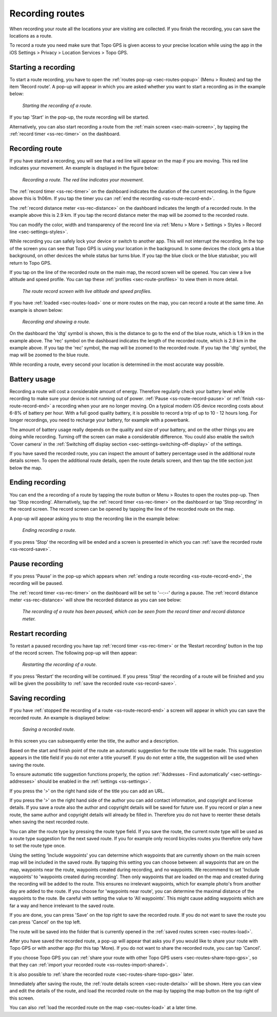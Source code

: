 .. _sec-route-record:

Recording routes
----------------
When recording your route all the locations your are visiting are collected. If you finish the recording, you can save the locations as a route.

To record a route you need make sure that Topo GPS is given access to your precise location while using the app in the iOS Settings > Privacy > Location Services > Topo GPS.

Starting a recording
~~~~~~~~~~~~~~~~~~~~
To start a route recording, you have to open the :ref:`routes pop-up <sec-routes-popup>` (Menu > Routes) and tap the item 'Record route'. 
A pop-up will appear in which you are asked whether you want to start a recording as in the example below:

.. figure:: ../_static/route-record1.jpg
   :height: 568px
   :width: 320px
   :alt: Record screen Topo GPS
   
   *Starting the recording of a route.*

If you tap 'Start' in the pop-up, the route recording will be started.

Alternatively, you can also start recording a route from the :ref:`main screen <sec-main-screen>`, by tapping the :ref:`record timer <ss-rec-timer>` on the dashboard. 


Recording route
~~~~~~~~~~~~~~~
If you have started a recording, you will see that a red line will appear on the map if you are moving. This red line indicates your movement. An example is displayed in the figure below:

.. figure:: ../_static/route-record2.jpg
   :height: 568px
   :width: 320px
   :alt: Recording route Topo GPS

   *Recording a route. The red line indicates your movement.*

The :ref:`record timer <ss-rec-timer>` on the dashboard indicates the duration of the current recording.
In the figure above this is 1h06m. If you tap the timer you can :ref:`end the recording <ss-route-record-end>`.

The :ref:`record distance meter <ss-rec-distance>` on the dashboard indicates
the length of a recorded route. In the example above this is 2.9 km. If you tap the record distance meter the map will be zoomed to the recorded route.

You can modify the color, width and transparency of the record line via :ref:`Menu > More > Settings > Styles > Record line <sec-settings-styles>`.

While recording you can safely lock your device or switch to another app. This will not interrupt the recording. In the top of the screen you can see that Topo GPS is using your location in the background.  In some devices the clock gets a blue background, on other devices the whole status bar turns blue. If you tap the blue clock or the blue statusbar, you will return to Topo GPS.

If you tap on the line of the recorded route on the main map, the record screen will be opened. You can view a live altitude and speed profile. You can tap these :ref:`profiles <sec-route-profiles>` to view them in more detail. 

.. figure:: ../_static/route-record-screen.png
   :height: 568px
   :width: 320px
   :alt: Recording route Topo GPS

   *The route record screen with live altitude and speed profiles.*

If you have :ref:`loaded <sec-routes-load>` one or more routes on the map, you can record a route at the same time. An example is shown below:

.. figure:: ../_static/route-record3.jpg
   :height: 568px
   :width: 320px
   :alt: Recording route Topo GPS

   *Recording and showing a route.*

On the dashboard the 'dtg' symbol is shown, this is the distance to go to the end of the blue route, which is 1.9 km in the example above. 
The 'rec' symbol on the dashboard indicates the length of the recorded route, which is 2.9 km in the example above. If you tap the 'rec' symbol, the map will be zoomed to the recorded route. If you tap the 'dtg' symbol, the map will be zoomed to the blue route.

While recording a route, every second your location is determined in the most accurate way possible.

Battery usage
~~~~~~~~~~~~~
Recording a route will cost a considerable amount of energy. Therefore regularly check your battery level while recording to make sure your device is not running out of power. :ref:`Pause <ss-route-record-pause>` or :ref:`finish <ss-route-record-end>` a recording when your are no longer moving. On a typical modern iOS device recording costs about 6-8% of battery per hour. With a full good quality battery, it is possible to record a trip of up to 10 - 12 hours long. For longer recordings, you need to recharge your battery, for example with a powerbank.

The amount of battery usage really depends on the quality and size of your battery, and on the other things you are doing while recording. Turning off the screen can make a considerable difference. You could also enable the switch 'Cover camera' in the :ref:`Switching off display section <sec-settings-switching-off-display>` of the settings.

If you have saved the recorded route, you can inspect the amount of battery percentage used in the additional route details screen. To open the additional route details, open the route details screen, and then tap the title section just below the map.

.. _ss-route-record-end:

Ending recording
~~~~~~~~~~~~~~~~
You can end the a recording of a route by tapping the route button or Menu > Routes to open the routes pop-up.
Then tap 'Stop recording'. Alternatively, tap the :ref:`record timer <ss-rec-timer>` on the dashboard or tap 'Stop recording' in
the record screen. The record screen can be opened by tapping the line of the recorded route on the map.

A pop-up will appear asking you to stop the recording like in the example below: 

.. figure:: ../_static/route-record4.jpg
   :height: 568px
   :width: 320px
   :alt: Stopping route recording Topo GPS

   *Ending recording a route.*

If you press 'Stop' the recording will be ended and a screen is presented in which you can :ref:`save the recorded route <ss-record-save>`.

.. _ss-route-record-pause:

Pause recording
~~~~~~~~~~~~~~~
If you press 'Pause' in the pop-up which appears when :ref:`ending a route recording <ss-route-record-end>`, the recording will be paused. 

The :ref:`record timer <ss-rec-timer>` on the dashboard will be set to '--:--' during a pause. The :ref:`record distance meter <ss-rec-distance>` will show the recorded distance as you can see below:

.. figure:: ../_static/route-record5.jpg
   :height: 568px
   :width: 320px
   :alt: Pausing route recording Topo GPS

   *The recording of a route has been paused, which can be seen from the record timer and record distance meter.*
   
.. _ss-record-restart:

Restart recording
~~~~~~~~~~~~~~~~~
To restart a paused recording you have tap :ref:`record timer <ss-rec-timer>` or
the ‘Restart recording’ button in the top of the record screen. The following pop-up will then appear:

.. figure:: ../_static/route-record6.jpg
   :height: 568px
   :width: 320px
   :alt: Restarting recorded route Topo GPS

   *Restarting the recording of a route.*

If you press 'Restart' the recording will be continued. If you press 'Stop'
the recording of a route will be finished and you will be
given the possibility to :ref:`save the recorded route <ss-record-save>`.

.. _ss-record-save:

Saving recording
~~~~~~~~~~~~~~~~
If you have :ref:`stopped the recording of a route <ss-route-record-end>` a screen will appear
in which you can save the recorded route. An example is displayed below:

.. figure:: ../_static/route-record7.png
   :height: 568px
   :width: 320px
   :alt: Saving recorded route Topo GPS

   *Saving a recorded route.*

In this screen you can subsequently enter the title, the author and a description. 

Based on the start and finish point of the route an automatic suggestion for the route title
will be made. This suggestion appears in the title field if you do not enter a title yourself.
If you do not enter a title, the suggestion will be used when saving the route. 

To ensure automatic title suggestion functions properly, the option :ref:`‘Addresses - Find automatically’ <sec-settings-addresses>` should
be enabled in the :ref:`settings <ss-settings>`.

If you press the '>' on the right hand side of the title you can add an URL.

If you press the '>' on the right hand side of the author you can add contact information, and copyright and license details. If you save a route also the author and copyright details will be saved for future use. If you record or plan a new route, the same author and copyright details will already be filled in. Therefore you do not have to reenter these details when saving the next recorded route.

You can alter the route type by pressing the route type field. If you save the route, the current route type will be used as a route type suggestion for the next saved route. If you for example only record bicycles routes you therefore only have to set the route type once.

Using the setting 'Include waypoints' you can determine which waypoints that are currently shown on the main screen map will be included in the saved route. By tapping this setting you can choose between: all waypoints that are on the map, waypoints near the route, waypoints created during recording, and no waypoints. We recommend to set 'Include waypoints' to 'waypoints created during recording'. Then only waypoints that are loaded on the map and created during the recording will be added to the route. This ensures no irrelevant waypoints, which for example photo's from another day are added to the route. If you choose for 'waypoints near route', you can determine the maximal distance of the waypoints to the route. Be careful with setting the value to 'All waypoints'. This might cause adding waypoints which are far a way and hence irrelevant to the saved route.

If you are done, you can press 'Save' on the top right to save the recorded route. If you do not want to save the route you can press 'Cancel' on the top left.

The route will be saved into the folder that is currently opened in the :ref:`saved routes screen <sec-routes-load>`.

After you have saved the recorded route, a pop-up will appear that asks you if you would like to share your route with Topo GPS or with another app (for this tap 'More). If you do not want to share the recorded route, you can tap 'Cancel'.

If you choose Topo GPS you can :ref:`share your route with other Topo GPS users <sec-routes-share-topo-gps>`, so that they can :ref:`import your recorded
route <ss-routes-import-shared>`. 

It is also possible to :ref:`share the recorded route <sec-routes-share-topo-gps>` later.

Immediately after saving the route, the :ref:`route details screen <sec-route-details>` will be shown. Here you can view and edit the details of the route, and load the recorded route on the map by tapping the map button on the top right of this screen.

You can also :ref:`load the recorded route on the map <sec-routes-load>` at a later time.
